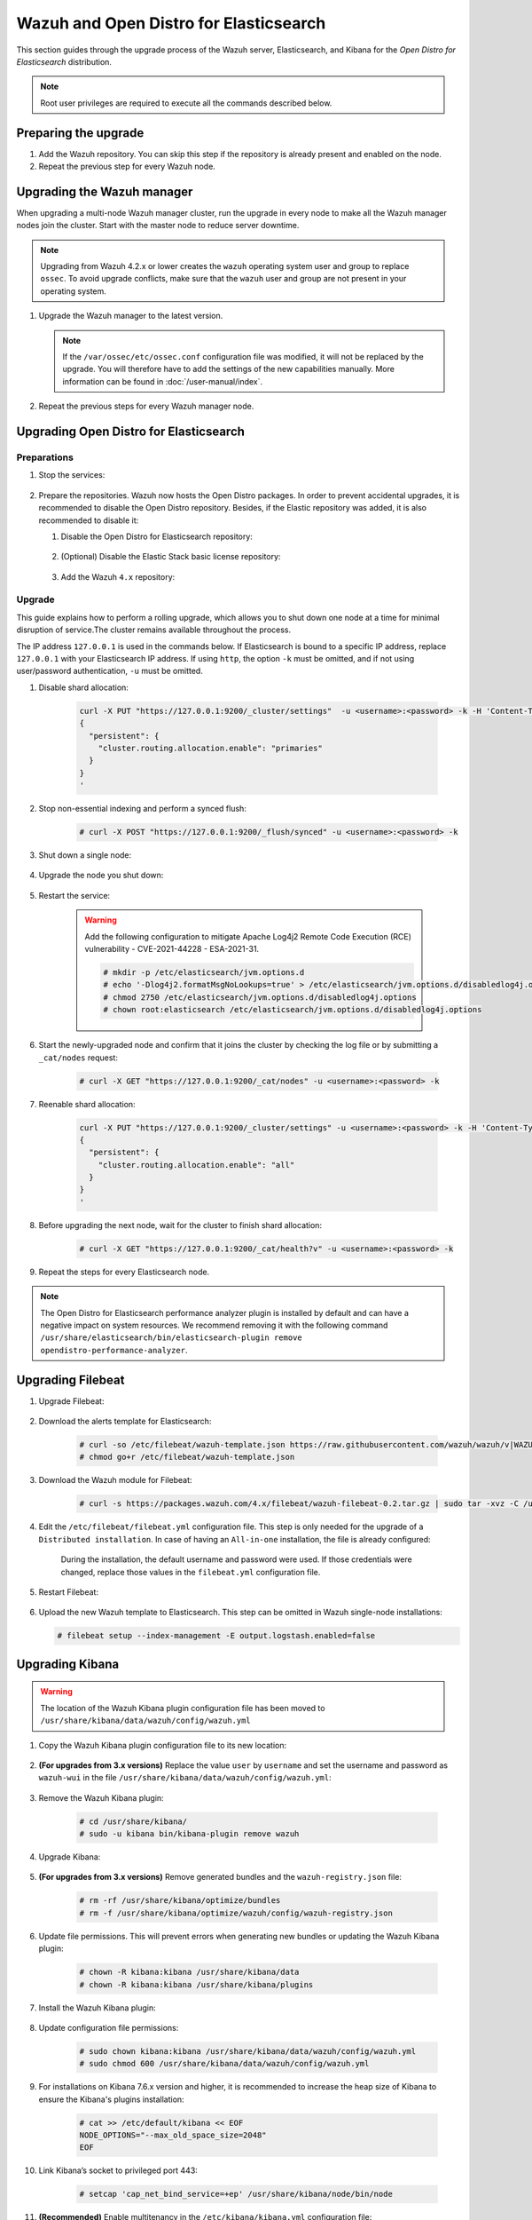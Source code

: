 .. Copyright (C) 2015, Wazuh, Inc.

.. meta::
   :description: This section of the Wazuh documentation guides through the upgrade process of the Wazuh server with Elasticsearch and Kibana for Open Distro for Elasticsearch distribution.
  
.. _upgrading_open_distro:

Wazuh and Open Distro for Elasticsearch
=======================================

This section guides through the upgrade process of the Wazuh server, Elasticsearch, and Kibana for the *Open Distro for Elasticsearch* distribution. 

.. note::
   
   Root user privileges are required to execute all the commands described below.

Preparing the upgrade
---------------------

#. Add the Wazuh repository. You can skip this step if the repository is already present and enabled on the node. 

   .. tabs::


     .. group-tab:: Yum


       .. include:: /_templates/installations/common/yum/add-repository.rst



     .. group-tab:: APT - Debian 10.x (Buster) / Ubuntu 18.04 (Bionic Beaver) or earlier


       .. include:: /_templates/installations/common/deb/add-repository/10.rst



     .. group-tab:: APT - Debian 11.x (Bullseye) / Ubuntu 20.04 (Focal Fossa) or later


       .. include:: /_templates/installations/common/deb/add-repository/11.rst




#. Repeat the previous step for every Wazuh node.

Upgrading the Wazuh manager
---------------------------

When upgrading a multi-node Wazuh manager cluster, run the upgrade in every node to make all the Wazuh manager nodes join the cluster. Start with the master node to reduce server downtime.

.. note:: Upgrading from Wazuh 4.2.x or lower creates the ``wazuh`` operating system user and group to replace ``ossec``. To avoid upgrade conflicts, make sure that the ``wazuh`` user and group are not present in your operating system.  

#. Upgrade the Wazuh manager to the latest version.

   .. tabs::

      .. group-tab:: Yum

         .. code-block:: console

            # yum upgrade wazuh-manager

      .. group-tab:: APT

         .. code-block:: console

            # apt-get install wazuh-manager

   .. note::

      If the ``/var/ossec/etc/ossec.conf`` configuration file was modified, it will not be replaced by the upgrade. You will therefore have to add the settings of the new capabilities manually. More information can be found in :doc:`/user-manual/index`.        

#. Repeat the previous steps for every Wazuh manager node.

Upgrading Open Distro for Elasticsearch
---------------------------------------

Preparations
^^^^^^^^^^^^

#. Stop the services:

    .. include:: ../../_templates/installations/basic/elastic/common/stop_kibana_filebeat.rst


#. Prepare the repositories. Wazuh now hosts the Open Distro packages. In order to prevent accidental upgrades, it is recommended to disable the Open Distro repository. Besides, if the Elastic repository was added, it is also recommended to disable it:

   #. Disable the Open Distro for Elasticsearch repository:
 
        .. tabs::
    
          .. group-tab:: Yum
    
            .. code-block:: console
    
              # sed -i "s/^enabled=1/enabled=0/" /etc/yum.repos.d/opendistroforelasticsearch-artifacts.repo
    
          .. group-tab:: APT
    
            .. code-block:: console
    
              # sed -i "s/^deb/#deb/" /etc/apt/sources.list.d/opendistroforelasticsearch.list
              # apt-get update
    
          .. group-tab:: ZYpp
    
            .. code-block:: console
    
                  # sed -i "s/^enabled=1/enabled=0/" /etc/zypp/repos.d/opendistroforelasticsearch-artifacts.repo  
 
   #. (Optional) Disable the Elastic Stack basic license repository:

         .. tabs::
     
           .. group-tab:: Yum
     
             .. code-block:: console
     
               # sed -i "s/^enabled=1/enabled=0/" /etc/yum.repos.d/elastic.repo
     
           .. group-tab:: APT
     
             .. code-block:: console
     
               # sed -i "s/^deb/#deb/" /etc/apt/sources.list.d/elastic-7.x.list
               # apt-get update
     
             Alternatively, the user can set the package state to ``hold``, which will stop updates. It will be still possible to upgrade it manually using ``apt-get install``:
     
             .. code-block:: console
     
               # echo "elasticsearch hold" | sudo dpkg --set-selections
               # echo "filebeat hold" | sudo dpkg --set-selections
               # echo "kibana hold" | sudo dpkg --set-selections
     
           .. group-tab:: ZYpp
     
             .. code-block:: console
     
                   # sed -i "s/^enabled=1/enabled=0/" /etc/zypp/repos.d/elastic.repo

   #. Add the Wazuh ``4.x`` repository:

      .. tabs::
  
        .. group-tab:: Yum
  
          .. include:: ../../_templates/installations/basic/wazuh/yum/add_repository_aio.rst
  
          3. Clean the YUM cache:
  
            .. code-block:: console

              # yum clean all



        .. group-tab:: APT - Debian 10.x (Buster) / Ubuntu 18.04 (Bionic Beaver) or earlier

          .. include:: ../../_templates/installations/basic/wazuh/deb/add_repository_aio/10.rst



        .. group-tab:: APT - Debian 11.x (Bullseye) / Ubuntu 20.04 (Focal Fossa) or later

          .. include:: ../../_templates/installations/basic/wazuh/deb/add_repository_aio/11.rst



        .. group-tab:: ZYpp
  
          .. include:: ../../_templates/installations/basic/wazuh/zypp/add_repository_aio.rst






Upgrade
^^^^^^^

This guide explains how to perform a rolling upgrade, which allows you to shut down one node at a time for minimal disruption of service.The cluster remains available throughout the process.

The IP address ``127.0.0.1`` is used in the commands below. If Elasticsearch is bound to a specific IP address, replace ``127.0.0.1`` with your Elasticsearch IP address. If using ``http``, the option ``-k`` must be omitted, and if not using user/password authentication, ``-u`` must be omitted.

#. Disable shard allocation:

    .. code-block:: bash

      curl -X PUT "https://127.0.0.1:9200/_cluster/settings"  -u <username>:<password> -k -H 'Content-Type: application/json' -d'
      {
        "persistent": {
          "cluster.routing.allocation.enable": "primaries"
        }
      }
      '

#. Stop non-essential indexing and perform a synced flush:

    .. code-block:: console

      # curl -X POST "https://127.0.0.1:9200/_flush/synced" -u <username>:<password> -k

#. Shut down a single node:

    .. include:: ../../_templates/installations/basic/elastic/common/stop_elasticsearch.rst

#. Upgrade the node you shut down:

      .. tabs::

        .. group-tab:: Yum

          .. code-block:: console

            # yum install opendistroforelasticsearch-|OPEN_DISTRO_LATEST|


        .. group-tab:: APT

          Upgrade Elasticsearch OSS:

          .. code-block:: console

            # apt install elasticsearch-oss=|ELASTICSEARCH_LATEST|

          Upgrade Open Distro for Elasticsearch:

          .. code-block:: console

            # apt install opendistroforelasticsearch=|OPEN_DISTRO_LATEST|-1


        .. group-tab:: ZYpp

          .. code-block:: console

            # zypper update opendistroforelasticsearch-|OPEN_DISTRO_LATEST|


#. Restart the service:

    .. warning::
    
      Add the following configuration to mitigate Apache Log4j2 Remote Code Execution (RCE) vulnerability - CVE-2021-44228 - ESA-2021-31.
      
      .. code-block:: console
    
        # mkdir -p /etc/elasticsearch/jvm.options.d
        # echo '-Dlog4j2.formatMsgNoLookups=true' > /etc/elasticsearch/jvm.options.d/disabledlog4j.options
        # chmod 2750 /etc/elasticsearch/jvm.options.d/disabledlog4j.options
        # chown root:elasticsearch /etc/elasticsearch/jvm.options.d/disabledlog4j.options

    .. include:: ../../_templates/installations/basic/elastic/common/enable_elasticsearch.rst


#. Start the newly-upgraded node and confirm that it joins the cluster by checking the log file or by submitting a ``_cat/nodes`` request:

    .. code-block:: console

      # curl -X GET "https://127.0.0.1:9200/_cat/nodes" -u <username>:<password> -k

#. Reenable shard allocation:

    .. code-block:: bash

      curl -X PUT "https://127.0.0.1:9200/_cluster/settings" -u <username>:<password> -k -H 'Content-Type: application/json' -d'
      {
        "persistent": {
          "cluster.routing.allocation.enable": "all"
        }
      }
      '

#. Before upgrading the next node, wait for the cluster to finish shard allocation:

    .. code-block:: console

      # curl -X GET "https://127.0.0.1:9200/_cat/health?v" -u <username>:<password> -k

#. Repeat the steps for every Elasticsearch node.

.. note:: The Open Distro for Elasticsearch performance analyzer plugin is installed by default and can have a negative impact on system resources. We recommend removing it with the following command ``/usr/share/elasticsearch/bin/elasticsearch-plugin remove opendistro-performance-analyzer``. 


Upgrading Filebeat
------------------

#. Upgrade Filebeat:

      .. tabs::

        .. group-tab:: Yum

          .. code-block:: console

            # yum install filebeat-|ELASTICSEARCH_LATEST|

        .. group-tab:: APT

          .. code-block:: console

            # apt-get install filebeat=|ELASTICSEARCH_LATEST|


        .. group-tab:: ZYpp

          .. code-block:: console

            # zypper update filebeat-|ELASTICSEARCH_LATEST|


#. Download the alerts template for Elasticsearch:

    .. code-block:: console

      # curl -so /etc/filebeat/wazuh-template.json https://raw.githubusercontent.com/wazuh/wazuh/v|WAZUH_CURRENT|/extensions/elasticsearch/7.x/wazuh-template.json
      # chmod go+r /etc/filebeat/wazuh-template.json

#. Download the Wazuh module for Filebeat:

    .. code-block:: console

      # curl -s https://packages.wazuh.com/4.x/filebeat/wazuh-filebeat-0.2.tar.gz | sudo tar -xvz -C /usr/share/filebeat/module

#. Edit the ``/etc/filebeat/filebeat.yml`` configuration file. This step is only needed for the upgrade of a ``Distributed installation``. In case of having an ``All-in-one`` installation, the file is already configured:

      .. tabs::

        .. group-tab:: Elasticsearch single-node
         
          .. code-block:: yaml

            output.elasticsearch:
              hosts: ["<elasticsearch_ip>:9200"]

          Replace ``<elasticsearch_ip>`` with the IP address or the hostname of the Elasticsearch server.

        .. group-tab:: Elasticsearch multi-node

          .. code-block:: yaml

            output.elasticsearch:
              hosts: ["<elasticsearch_ip_node_1>:9200", "<elasticsearch_ip_node_2>:9200", "<elasticsearch_ip_node_3>:9200"]

          Replace ``elasticsearch_ip_node_x`` with the IP address or the hostname of the Elasticsearch server to connect to.

      During the installation, the default username and password were used. If those credentials were changed, replace those values in the ``filebeat.yml`` configuration file.


#. Restart Filebeat:

    .. include:: ../../_templates/installations/basic/elastic/common/enable_filebeat.rst

#. Upload the new Wazuh template to Elasticsearch. This step can be omitted in Wazuh single-node installations:

   .. code-block:: console

      # filebeat setup --index-management -E output.logstash.enabled=false    

Upgrading Kibana
----------------

.. warning::
  The location of the Wazuh Kibana plugin configuration file has been moved to ``/usr/share/kibana/data/wazuh/config/wazuh.yml``

#. Copy the Wazuh Kibana plugin configuration file to its new location:

      .. tabs::

          
          .. group-tab:: For upgrades from 3.12.x or newer

              Create the new directory and copy the Wazuh Kibana plugin configuration file.

                .. code-block:: console

                  # mkdir -p /usr/share/kibana/data/wazuh/config/
                  # cp /usr/share/kibana/optimize/wazuh/config/wazuh.yml /usr/share/kibana/data/wazuh/config/wazuh.yml


          .. group-tab:: For upgrades from 3.11.x

              Create the new directory and copy the Wazuh Kibana plugin configuration file:

                .. code-block:: console

                  # mkdir -p /usr/share/kibana/data/wazuh/config/
                  # cp /usr/share/kibana/plugins/wazuh/wazuh.yml /usr/share/kibana/data/wazuh/config/wazuh.yml


          .. group-tab:: For upgrades from 3.10.x or older


              Create the new directory and copy the Wazuh Kibana plugin configuration file:

                    .. code-block:: console

                      # mkdir -p /usr/share/kibana/data/wazuh/config/
                      # cp /usr/share/kibana/plugins/wazuh/config.yml /usr/share/kibana/data/wazuh/config/wazuh.yml


              Edit the ``/usr/share/kibana/data/wazuh/config/wazuh.yml`` configuration file and add to the end of the file the following default structure to define an Wazuh API entry:

                    .. code-block:: yaml

                      hosts:
                        - <id>:
                           url: http(s)://<api_url>
                           port: <api_port>
                           username: <api_user>
                           password: <api_password>
                           run_as: false

                    The following values need to be replaced:

                      -  ``<id>``: an arbitrary ID.

                      -  ``<api_url>``: url of the Wazuh API.

                      -  ``<api_port>``: port.

                      -  ``<api_user>``: credentials to authenticate.

                      -  ``<api_password>``: credentials to authenticate.

                    In case of having more Wazuh API entries, each of them must be added manually.


#. **(For upgrades from 3.x versions)** Replace the value ``user`` by ``username`` and set the username and password as ``wazuh-wui`` in the file ``/usr/share/kibana/data/wazuh/config/wazuh.yml``: 

    .. code-block:: yaml
      :emphasize-lines: 5, 6

      hosts:
        - default:
            url: https://localhost
            port: 55000
            username: wazuh-wui
            password: wazuh-wui
            run_as: false

#. Remove the Wazuh Kibana plugin:

    .. code-block:: console

      # cd /usr/share/kibana/
      # sudo -u kibana bin/kibana-plugin remove wazuh

#. Upgrade Kibana:

      .. tabs::

        .. group-tab:: Yum

          .. code-block:: console

            # yum install opendistroforelasticsearch-kibana-|OPEN_DISTRO_LATEST|

        .. group-tab:: APT

          .. code-block:: console

            # apt-get install opendistroforelasticsearch-kibana=|OPEN_DISTRO_LATEST|


        .. group-tab:: ZYpp

          .. code-block:: console

            # zypper update opendistroforelasticsearch-kibana-|OPEN_DISTRO_LATEST|


#. **(For upgrades from 3.x versions)** Remove generated bundles and the ``wazuh-registry.json`` file:

    .. code-block:: console

      # rm -rf /usr/share/kibana/optimize/bundles
      # rm -f /usr/share/kibana/optimize/wazuh/config/wazuh-registry.json

#. Update file permissions. This will prevent errors when generating new bundles or updating the Wazuh Kibana plugin:

    .. code-block:: console

      # chown -R kibana:kibana /usr/share/kibana/data
      # chown -R kibana:kibana /usr/share/kibana/plugins

#. Install the Wazuh Kibana plugin:

    .. tabs::

      .. group-tab:: From the URL

        .. code-block:: console

          # cd /usr/share/kibana/
          # sudo -u kibana /usr/share/kibana/bin/kibana-plugin install https://packages.wazuh.com/4.x/ui/kibana/wazuh_kibana-|WAZUH_CURRENT|_|ELASTICSEARCH_LATEST|-1.zip

      .. group-tab:: From the package

        .. code-block:: console

          # cd /usr/share/kibana/
          # sudo -u kibana bin/kibana-plugin install file:///path/wazuh_kibana-|WAZUH_CURRENT|_|ELASTICSEARCH_LATEST|-1.zip



#. Update configuration file permissions:

    .. code-block:: console

      # sudo chown kibana:kibana /usr/share/kibana/data/wazuh/config/wazuh.yml
      # sudo chmod 600 /usr/share/kibana/data/wazuh/config/wazuh.yml

#. For installations on Kibana 7.6.x version and higher, it is recommended to increase the heap size of Kibana to ensure the Kibana's plugins installation:

    .. code-block:: console

      # cat >> /etc/default/kibana << EOF
      NODE_OPTIONS="--max_old_space_size=2048"
      EOF

#. Link Kibana’s socket to privileged port 443:

    .. code-block:: console

      # setcap 'cap_net_bind_service=+ep' /usr/share/kibana/node/bin/node

#. **(Recommended)** Enable multitenancy in the ``/etc/kibana/kibana.yml`` configuration file:

   .. code-block:: console

      opendistro_security.multitenancy.enabled: true

   When you access Kibana, a popup window asks you to define a tenant. You can avoid it by modifying the default route to include the selection of a tenant, for example, global.  

   .. code-block:: console

      server.defaultRoute: /app/wazuh?security_tenant=global

#. Restart Kibana:

    .. include:: ../../_templates/installations/basic/elastic/common/enable_kibana.rst


#. **(For upgrades from 3.x versions)** Once Kibana is accessible, remove the ``wazuh-alerts-3.x-*`` index pattern. Since Wazuh 4.0 it has been replaced by ``wazuh-alerts-*`` , it is necessary to remove the old pattern in order for the new one to take its place.

    .. code-block:: console

      # curl 'https://<kibana_ip>:<kibana_port>/api/saved_objects/index-pattern/wazuh-alerts-3.x-*' -X DELETE  -H 'Content-Type: application/json' -H 'kbn-version: |ELASTICSEARCH_LATEST|' -k -uadmin:admin

    If you have a custom index pattern, be sure to replace it accordingly.      

#. Clear the browser's cache and cookies.


Finishing the upgrade
---------------------

#. **Recommended action** - Disable the Wazuh repository when finished upgrading the Wazuh installation in the node to prevent  an upgrade to the newest Elastic Stack version due to the possibility of undoing changes with the Wazuh Kibana plugin.
  
      .. tabs::

        .. group-tab:: Yum

          .. code-block:: console

            # sed -i "s/^enabled=1/enabled=0/" /etc/yum.repos.d/wazuh.repo

        .. group-tab:: APT

          .. code-block:: console

            # sed -i "s/^deb/#deb/" /etc/apt/sources.list.d/wazuh.list
            # apt-get update

        .. group-tab:: ZYpp

          .. code-block:: console

            # sed -i "s/^enabled=1/enabled=0/" /etc/zypp/repos.d/wazuh.repo

Next steps
----------

The next step consists in :ref:`upgrading the Wazuh agents<upgrading_wazuh_agent>`.
